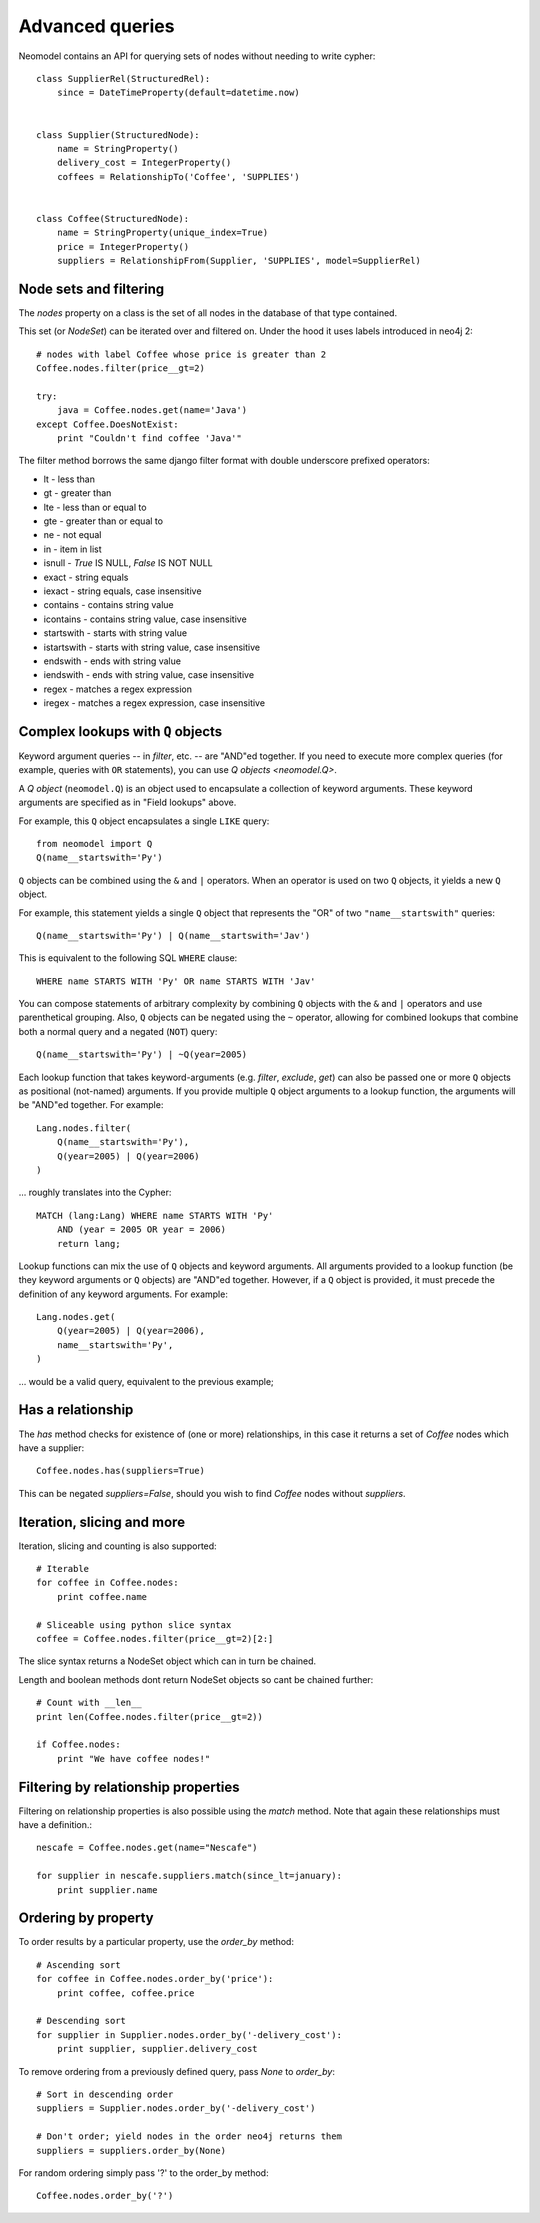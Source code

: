 ================
Advanced queries
================

Neomodel contains an API for querying sets of nodes without needing to write cypher::

    class SupplierRel(StructuredRel):
        since = DateTimeProperty(default=datetime.now)


    class Supplier(StructuredNode):
        name = StringProperty()
        delivery_cost = IntegerProperty()
        coffees = RelationshipTo('Coffee', 'SUPPLIES')


    class Coffee(StructuredNode):
        name = StringProperty(unique_index=True)
        price = IntegerProperty()
        suppliers = RelationshipFrom(Supplier, 'SUPPLIES', model=SupplierRel)

Node sets and filtering
=======================

The `nodes` property on a class is the set of all nodes in the database of that type contained.

This set (or `NodeSet`) can be iterated over and filtered on. Under the hood it uses labels introduced in neo4j 2::

    # nodes with label Coffee whose price is greater than 2
    Coffee.nodes.filter(price__gt=2)

    try:
        java = Coffee.nodes.get(name='Java')
    except Coffee.DoesNotExist:
        print "Couldn't find coffee 'Java'"

The filter method borrows the same django filter format with double underscore prefixed operators:

- lt - less than
- gt - greater than
- lte - less than or equal to
- gte - greater than or equal to
- ne - not equal
- in - item in list
- isnull - `True` IS NULL, `False` IS NOT NULL
- exact - string equals
- iexact - string equals, case insensitive
- contains - contains string value
- icontains - contains string value, case insensitive
- startswith - starts with string value
- istartswith - starts with string value, case insensitive
- endswith - ends with string value
- iendswith - ends with string value, case insensitive
- regex - matches a regex expression
- iregex - matches a regex expression, case insensitive

Complex lookups with ``Q`` objects
==================================

Keyword argument queries -- in `filter`,
etc. -- are "AND"ed together. If you need to execute more complex queries (for
example, queries with ``OR`` statements), you can use `Q objects <neomodel.Q>`.

A `Q object` (``neomodel.Q``) is an object
used to encapsulate a collection of keyword arguments. These keyword arguments
are specified as in "Field lookups" above.

For example, this ``Q`` object encapsulates a single ``LIKE`` query::

    from neomodel import Q
    Q(name__startswith='Py')

``Q`` objects can be combined using the ``&`` and ``|`` operators. When an
operator is used on two ``Q`` objects, it yields a new ``Q`` object.

For example, this statement yields a single ``Q`` object that represents the
"OR" of two ``"name__startswith"`` queries::

    Q(name__startswith='Py') | Q(name__startswith='Jav')

This is equivalent to the following SQL ``WHERE`` clause::

    WHERE name STARTS WITH 'Py' OR name STARTS WITH 'Jav'

You can compose statements of arbitrary complexity by combining ``Q`` objects
with the ``&`` and ``|`` operators and use parenthetical grouping. Also, ``Q``
objects can be negated using the ``~`` operator, allowing for combined lookups
that combine both a normal query and a negated (``NOT``) query::

    Q(name__startswith='Py') | ~Q(year=2005)

Each lookup function that takes keyword-arguments
(e.g. `filter`, `exclude`, `get`) can also be passed one or more
``Q`` objects as positional (not-named) arguments. If you provide multiple
``Q`` object arguments to a lookup function, the arguments will be "AND"ed
together. For example::

    Lang.nodes.filter(
        Q(name__startswith='Py'),
        Q(year=2005) | Q(year=2006)
    )

... roughly translates into the Cypher::

    MATCH (lang:Lang) WHERE name STARTS WITH 'Py'
        AND (year = 2005 OR year = 2006)
        return lang;

Lookup functions can mix the use of ``Q`` objects and keyword arguments. All
arguments provided to a lookup function (be they keyword arguments or ``Q``
objects) are "AND"ed together. However, if a ``Q`` object is provided, it must
precede the definition of any keyword arguments. For example::

    Lang.nodes.get(
        Q(year=2005) | Q(year=2006),
        name__startswith='Py',
    )

... would be a valid query, equivalent to the previous example;

Has a relationship
==================

The `has` method checks for existence of (one or more) relationships, in this case it returns a set of `Coffee` nodes which have a supplier::

    Coffee.nodes.has(suppliers=True)

This can be negated `suppliers=False`, should you wish to find `Coffee` nodes without `suppliers`.

Iteration, slicing and more
===========================

Iteration, slicing and counting is also supported::

    # Iterable
    for coffee in Coffee.nodes:
        print coffee.name

    # Sliceable using python slice syntax
    coffee = Coffee.nodes.filter(price__gt=2)[2:]

The slice syntax returns a NodeSet object which can in turn be chained.

Length and boolean methods dont return NodeSet objects so cant be chained further::

    # Count with __len__
    print len(Coffee.nodes.filter(price__gt=2))

    if Coffee.nodes:
        print "We have coffee nodes!"

Filtering by relationship properties
====================================

Filtering on relationship properties is also possible using the `match` method. Note that again these relationships must have a definition.::

    nescafe = Coffee.nodes.get(name="Nescafe")

    for supplier in nescafe.suppliers.match(since_lt=january):
        print supplier.name

Ordering by property
====================

To order results by a particular property, use the `order_by` method::

    # Ascending sort
    for coffee in Coffee.nodes.order_by('price'):
        print coffee, coffee.price

    # Descending sort
    for supplier in Supplier.nodes.order_by('-delivery_cost'):
        print supplier, supplier.delivery_cost


To remove ordering from a previously defined query, pass `None` to `order_by`::

    # Sort in descending order
    suppliers = Supplier.nodes.order_by('-delivery_cost')

    # Don't order; yield nodes in the order neo4j returns them
    suppliers = suppliers.order_by(None)

For random ordering simply pass '?' to the order_by method::

    Coffee.nodes.order_by('?')
